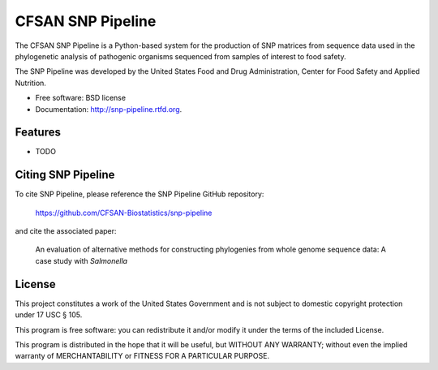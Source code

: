 ===============================
CFSAN SNP Pipeline
===============================

.. Image showing the PyPI version badge - links to PyPI
.. .. image:: https://badge.fury.io/py/snp-pipeline.png
..    :target: http://badge.fury.io/py/snp-pipeline
    
.. Image showing the Travis Continuous Integration test status
.. .. image:: https://travis-ci.org/CFSAN-Biostatistics/snp-pipeline.png?branch=master
..        :target: https://travis-ci.org/CFSAN-Biostatistics/snp-pipeline

.. Image showing the PyPi download count
.. .. image:: https://pypip.in/d/snp-pipeline/badge.png
..        :target: https://pypi.python.org/pypi/snp-pipeline

The CFSAN SNP Pipeline is a Python-based system for the production of SNP 
matrices from sequence data used in the phylogenetic analysis of pathogenic 
organisms sequenced from samples of interest to food safety.

The SNP Pipeline was developed by the United States Food 
and Drug Administration, Center for Food Safety and Applied Nutrition.

* Free software: BSD license 
* Documentation: http://snp-pipeline.rtfd.org.

Features
--------

* TODO


Citing SNP Pipeline
-------------------

To cite SNP Pipeline, please reference the SNP Pipeline GitHub repository:

    https://github.com/CFSAN-Biostatistics/snp-pipeline

and cite the associated paper:

    An evaluation of alternative methods for constructing
    phylogenies from whole genome sequence data: A case
    study with *Salmonella*


License
-------

This project constitutes a work of the United States Government and is not subject to domestic copyright protection under 17 USC § 105.

This program is free software: you can redistribute it and/or modify it under the terms of the included License.

This program is distributed in the hope that it will be useful, but WITHOUT ANY WARRANTY; without even the implied warranty of MERCHANTABILITY or FITNESS FOR A PARTICULAR PURPOSE.